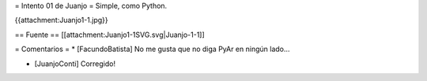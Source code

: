 = Intento 01 de Juanjo =
Simple, como Python.

{{attachment:Juanjo1-1.jpg}}


== Fuente ==
[[attachment:Juanjo1-1SVG.svg|Juanjo-1-1]]

= Comentarios =
* [FacundoBatista] No me gusta que no diga PyAr en ningún lado...

* [JuanjoConti] Corregido!
